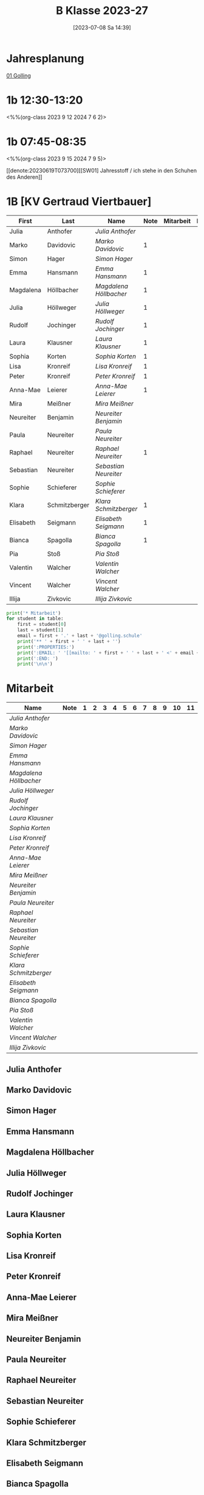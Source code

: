 #+title:      B Klasse 2023-27
#+date:       [2023-07-08 Sa 14:39]
#+filetags:   :1b:Project:
#+identifier: 20230708T143945
#+CATEGORY: golling

* Jahresplanung
[[denote:20230621T073313][01 Golling]]

* 1b 12:30-13:20
<%%(org-class 2023 9 12 2024 7 6 2)>


* 1b 07:45-08:35
<%%(org-class 2023 9 15 2024 7 9 5)>

[[denote:20230619T073700][[SW01] Jahresstoff / ich stehe in den Schuhen des Anderen]]

* 1B [KV Gertraud Viertbauer]
#+Name: 2021-students
| First     | Last          | Name                 | Note | Mitarbeit | Heft | LZK |
|-----------+---------------+----------------------+------+-----------+------+-----|
| Julia     | Anthofer      | [[Julia Anthofer][Julia Anthofer]]       |      |           |      |     |
| Marko     | Davidovic     | [[Marko Davidovic][Marko Davidovic]]      |    1 |           |      |     |
| Simon     | Hager         | [[Simon Hager][Simon Hager]]          |      |           |      |     |
| Emma      | Hansmann      | [[Emma Hansmann][Emma Hansmann]]        |    1 |           |      |     |
| Magdalena | Höllbacher    | [[Magdalena Höllbacher][Magdalena Höllbacher]] |    1 |           |      |     |
| Julia     | Höllweger     | [[Julia Höllweger][Julia Höllweger]]      |    1 |           |      |     |
| Rudolf    | Jochinger     | [[Rudolf Jochinger][Rudolf Jochinger]]     |    1 |           |      |     |
| Laura     | Klausner      | [[Laura Klausner][Laura Klausner]]       |    1 |           |      |     |
| Sophia    | Korten        | [[Sophia Korten][Sophia Korten]]        |    1 |           |      |     |
| Lisa      | Kronreif      | [[Lisa Kronreif][Lisa Kronreif]]        |    1 |           |      |     |
| Peter     | Kronreif      | [[Peter Kronreif][Peter Kronreif]]       |    1 |           |      |     |
| Anna-Mae  | Leierer       | [[Anna-Mae Leierer][Anna-Mae Leierer]]     |    1 |           |      |     |
| Mira      | Meißner       | [[Mira Meißner][Mira Meißner]]         |      |           |      |     |
| Neureiter | Benjamin      | [[Neureiter Benjamin][Neureiter Benjamin]]   |      |           |      |     |
| Paula     | Neureiter     | [[Paula Neureiter][Paula Neureiter]]      |      |           |      |     |
| Raphael   | Neureiter     | [[Raphael Neureiter][Raphael Neureiter]]    |    1 |           |      |     |
| Sebastian | Neureiter     | [[Sebastian Neureiter][Sebastian Neureiter]]  |      |           |      |     |
| Sophie    | Schieferer    | [[Sophie Schieferer][Sophie Schieferer]]    |      |           |      |     |
| Klara     | Schmitzberger | [[Klara Schmitzberger][Klara Schmitzberger]]  |    1 |           |      |     |
| Elisabeth | Seigmann      | [[Elisabeth Seigmann][Elisabeth Seigmann]]   |    1 |           |      |     |
| Bianca    | Spagolla      | [[Bianca Spagolla][Bianca Spagolla]]      |    1 |           |      |     |
| Pia       | Stoß          | [[Pia Stoß][Pia Stoß]]             |      |           |      |     |
| Valentin  | Walcher       | [[Valentin Walcher][Valentin Walcher]]     |      |           |      |     |
| Vincent   | Walcher       | [[Vincent Walcher][Vincent Walcher]]      |      |           |      |     |
| Illija    | Zivkovic      | [[Illija Zivkovic][Illija Zivkovic]]      |      |           |      |     |
|-----------+---------------+----------------------+------+-----------+------+-----|
#+TBLFM: $4=vmean($5..$>)
#+TBLFM: $3='(concat "[[" $1 " " $2 "][" $1 " " $2 "]]")
#+TBLFM: $5='(identity remote(2021-22-Mitarbeit,@@#$2))

#+BEGIN_SRC python :var table=2021-students :results output raw
  print('* Mitarbeit')
  for student in table:
      first = student[0]
      last = student[1]
      email = first + '.' + last + '@golling.schule'
      print('** ' + first + ' ' + last + '')
      print(':PROPERTIES:')
      print(':EMAIL: ' '[[mailto: ' + first + ' ' + last + ' <' + email + '>]]')
      print(':END: ')
      print('\n\n')
#+END_SRC

#+RESULTS:
* Mitarbeit

# In diese Tabelle trage ich die Mitarbeit während 10 Schulwochen ein. Danach kann ich mit der ersten Tabellenformel die aktuelle Durchschnittsnote errechnen. Diese kann ich in die obige Tabelle übernehmen. Nach 23 Wochen (dh einem Semster) müsste ich die Tabelle wieder leeren - hm, gibt es keine bessere Lösung? Eine Tabelle mit allen 43 Schulwochen wäre zu groß. Mit 'C-c TAB' kann ich einzelne Spalten ein- und ausklappen. Wie geht das mit mehreren Spalten?
#+Name: Mitarbeit
| Name                 | Note | 1 | 2 | 3 | 4 | 5 | 6 | 7 | 8 | 9 | 10 | 11 |
|----------------------+------+---+---+---+---+---+---+---+---+---+----+----|
| [[Julia Anthofer][Julia Anthofer]]       |      |   |   |   |   |   |   |   |   |   |    |    |
| [[Marko Davidovic][Marko Davidovic]]      |      |   |   |   |   |   |   |   |   |   |    |    |
| [[Simon Hager][Simon Hager]]          |      |   |   |   |   |   |   |   |   |   |    |    |
| [[Emma Hansmann][Emma Hansmann]]        |      |   |   |   |   |   |   |   |   |   |    |    |
| [[Magdalena Höllbacher][Magdalena Höllbacher]] |      |   |   |   |   |   |   |   |   |   |    |    |
| [[Julia Höllweger][Julia Höllweger]]      |      |   |   |   |   |   |   |   |   |   |    |    |
| [[Rudolf Jochinger][Rudolf Jochinger]]     |      |   |   |   |   |   |   |   |   |   |    |    |
| [[Laura Klausner][Laura Klausner]]       |      |   |   |   |   |   |   |   |   |   |    |    |
| [[Sophia Korten][Sophia Korten]]        |      |   |   |   |   |   |   |   |   |   |    |    |
| [[Lisa Kronreif][Lisa Kronreif]]        |      |   |   |   |   |   |   |   |   |   |    |    |
| [[Peter Kronreif][Peter Kronreif]]       |      |   |   |   |   |   |   |   |   |   |    |    |
| [[Anna-Mae Leierer][Anna-Mae Leierer]]     |      |   |   |   |   |   |   |   |   |   |    |    |
| [[Mira Meißner][Mira Meißner]]         |      |   |   |   |   |   |   |   |   |   |    |    |
| [[Neureiter Benjamin][Neureiter Benjamin]]   |      |   |   |   |   |   |   |   |   |   |    |    |
| [[Paula Neureiter][Paula Neureiter]]      |      |   |   |   |   |   |   |   |   |   |    |    |
| [[Raphael Neureiter][Raphael Neureiter]]    |      |   |   |   |   |   |   |   |   |   |    |    |
| [[Sebastian Neureiter][Sebastian Neureiter]]  |      |   |   |   |   |   |   |   |   |   |    |    |
| [[Sophie Schieferer][Sophie Schieferer]]    |      |   |   |   |   |   |   |   |   |   |    |    |
| [[Klara Schmitzberger][Klara Schmitzberger]]  |      |   |   |   |   |   |   |   |   |   |    |    |
| [[Elisabeth Seigmann][Elisabeth Seigmann]]   |      |   |   |   |   |   |   |   |   |   |    |    |
| [[Bianca Spagolla][Bianca Spagolla]]      |      |   |   |   |   |   |   |   |   |   |    |    |
| [[Pia Stoß][Pia Stoß]]             |      |   |   |   |   |   |   |   |   |   |    |    |
| [[Valentin Walcher][Valentin Walcher]]     |      |   |   |   |   |   |   |   |   |   |    |    |
| [[Vincent Walcher][Vincent Walcher]]      |      |   |   |   |   |   |   |   |   |   |    |    |
| [[Illija Zivkovic][Illija Zivkovic]]      |      |   |   |   |   |   |   |   |   |   |    |    |
#+TBLFM: $2=vmean($3..$>)
#+TBLFM: $1='(identity remote(2021-students,@@#$3))

** Julia Anthofer
:PROPERTIES:
:EMAIL: [[mailto: Julia Anthofer <Julia.Anthofer@golling.schule>]]
:END: 



** Marko Davidovic
:PROPERTIES:
:EMAIL: [[mailto: Marko Davidovic <Marko.Davidovic@golling.schule>]]
:END: 



** Simon Hager
:PROPERTIES:
:EMAIL: [[mailto: Simon Hager <Simon.Hager@golling.schule>]]
:END: 



** Emma Hansmann
:PROPERTIES:
:EMAIL: [[mailto: Emma Hansmann <Emma.Hansmann@golling.schule>]]
:END: 



** Magdalena Höllbacher
:PROPERTIES:
:EMAIL: [[mailto: Magdalena Höllbacher <Magdalena.Höllbacher@golling.schule>]]
:END: 



** Julia Höllweger
:PROPERTIES:
:EMAIL: [[mailto: Julia Höllweger <Julia.Höllweger@golling.schule>]]
:END: 



** Rudolf Jochinger
:PROPERTIES:
:EMAIL: [[mailto: Rudolf Jochinger <Rudolf.Jochinger@golling.schule>]]
:END: 



** Laura Klausner
:PROPERTIES:
:EMAIL: [[mailto: Laura Klausner <Laura.Klausner@golling.schule>]]
:END: 



** Sophia Korten
:PROPERTIES:
:EMAIL: [[mailto: Sophia Korten <Sophia.Korten@golling.schule>]]
:END: 



** Lisa Kronreif
:PROPERTIES:
:EMAIL: [[mailto: Lisa Kronreif <Lisa.Kronreif@golling.schule>]]
:END: 



** Peter Kronreif
:PROPERTIES:
:EMAIL: [[mailto: Peter Kronreif <Peter.Kronreif@golling.schule>]]
:END: 



** Anna-Mae Leierer
:PROPERTIES:
:EMAIL: [[mailto: Anna-Mae Leierer <Anna-Mae.Leierer@golling.schule>]]
:END: 



** Mira Meißner
:PROPERTIES:
:EMAIL: [[mailto: Mira Meißner <Mira.Meißner@golling.schule>]]
:END: 



** Neureiter Benjamin
:PROPERTIES:
:EMAIL: [[mailto: Neureiter Benjamin <Neureiter.Benjamin@golling.schule>]]
:END: 



** Paula Neureiter
:PROPERTIES:
:EMAIL: [[mailto: Paula Neureiter <Paula.Neureiter@golling.schule>]]
:END: 



** Raphael Neureiter
:PROPERTIES:
:EMAIL: [[mailto: Raphael Neureiter <Raphael.Neureiter@golling.schule>]]
:END: 



** Sebastian Neureiter
:PROPERTIES:
:EMAIL: [[mailto: Sebastian Neureiter <Sebastian.Neureiter@golling.schule>]]
:END: 



** Sophie Schieferer
:PROPERTIES:
:EMAIL: [[mailto: Sophie Schieferer <Sophie.Schieferer@golling.schule>]]
:END: 



** Klara Schmitzberger
:PROPERTIES:
:EMAIL: [[mailto: Klara Schmitzberger <Klara.Schmitzberger@golling.schule>]]
:END: 



** Elisabeth Seigmann
:PROPERTIES:
:EMAIL: [[mailto: Elisabeth Seigmann <Elisabeth.Seigmann@golling.schule>]]
:END: 



** Bianca Spagolla
:PROPERTIES:
:EMAIL: [[mailto: Bianca Spagolla <Bianca.Spagolla@golling.schule>]]
:END: 



** Pia Stoß
:PROPERTIES:
:EMAIL: [[mailto: Pia Stoß <Pia.Stoß@golling.schule>]]
:END: 



** Valentin Walcher
:PROPERTIES:
:EMAIL: [[mailto: Valentin Walcher <Valentin.Walcher@golling.schule>]]
:END: 



** Vincent Walcher
:PROPERTIES:
:EMAIL: [[mailto: Vincent Walcher <Vincent.Walcher@golling.schule>]]
:END: 



** Illija Zivkovic
:PROPERTIES:
:EMAIL: [[mailto: Illija Zivkovic <Illija.Zivkovic@golling.schule>]]
:END: 


* Reflexionen

